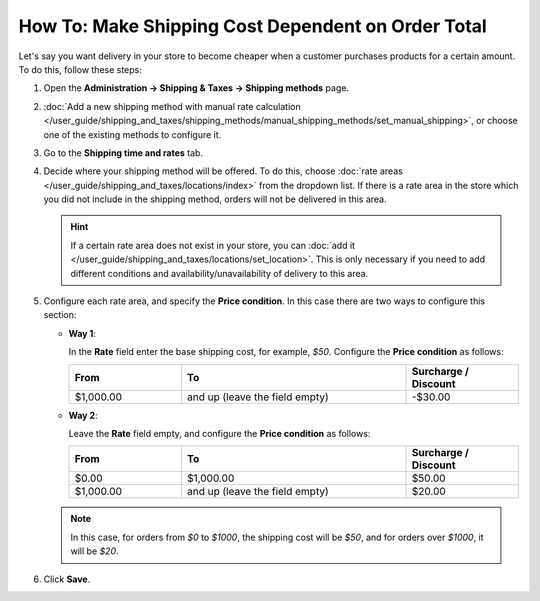 ***************************************************
How To: Make Shipping Cost Dependent on Order Total
***************************************************

Let's say you want delivery in your store to become cheaper when a customer purchases products for a certain amount. To do this, follow these steps:

#. Open  the **Administration → Shipping & Taxes → Shipping methods** page.

#. :doc:`Add  a new shipping method with manual rate calculation </user_guide/shipping_and_taxes/shipping_methods/manual_shipping_methods/set_manual_shipping>`, or choose one of the existing methods to configure it.

#. Go to the **Shipping time and rates** tab.

#. Decide where your shipping method will be offered. To do this, choose :doc:`rate areas </user_guide/shipping_and_taxes/locations/index>` from the dropdown list. If there is a rate area in the store which you did not include in the shipping method, orders will not be delivered in this area.

   .. hint::
   
       If a certain rate area does not exist in your store, you can :doc:`add it  </user_guide/shipping_and_taxes/locations/set_location>`. This is only necessary if you need to add different conditions and availability/unavailability of delivery to this area.

#. Configure each rate area, and specify the **Price condition**. In this case there are two ways to configure this section:
   
   * **Way 1**:
   
     In the **Rate** field enter the base shipping cost, for example, *$50*. Configure the **Price condition** as follows:
   
     .. list-table::
         :widths: 10 20 10
         :header-rows: 1

         * - From 
           - To
           - Surcharge / Discount
         * - $1,000.00
           - and up (leave the field empty)
           - -$30.00
			 
   * **Way 2**:
   
     Leave the **Rate** field empty, and configure the **Price condition** as follows:
	
     .. list-table::
         :widths: 10 20 10
         :header-rows: 1

         * - From 
           - To
           - Surcharge / Discount
         * - $0.00
           - $1,000.00
           - $50.00
         * - $1,000.00
           - and up (leave the field empty)
           - $20.00

   .. note::

       In this case, for orders from *$0* to *$1000*, the shipping cost will be *$50*, and for orders over *$1000*, it will be *$20*.

#. Click **Save**.

.. meta::
   :description: How to set shipping rates that depend on the sum of purchase in CS-Cart or Multi-Vendor?
